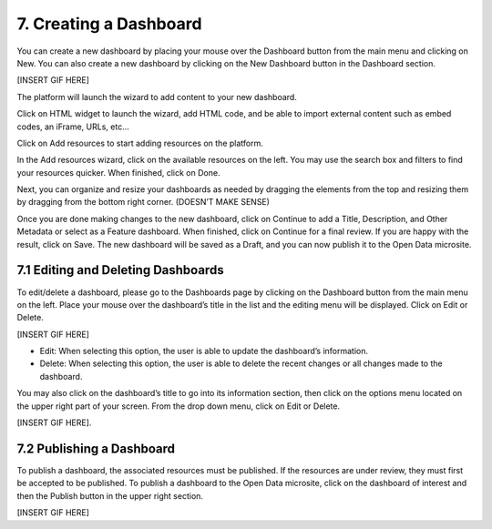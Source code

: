 7. Creating a Dashboard
=======================

You can create a new dashboard by placing your mouse over the Dashboard button from the main menu and clicking on New. You can also create a new dashboard by clicking on the New Dashboard button in the Dashboard section.


[INSERT GIF HERE]


The platform will launch the wizard to add content to your new dashboard.

Click on HTML widget to launch the wizard, add HTML code, and be able to import external content such as embed codes, an iFrame, URLs, etc...

.. image:: ../_static/images/img07-02.png

Click on Add resources to start adding resources on the platform.

.. image:: ../_static/images/img07-03.png

In the Add resources wizard, click on the available resources on the left. You may use the search box and filters to find your resources quicker. When finished, click on Done.

.. image:: ../_static/images/img07-04.png

Next, you can organize and resize your dashboards as needed by dragging the elements from the top and resizing them by dragging from the bottom right corner. (DOESN’T MAKE SENSE)

.. image:: ../_static/images/img07-05.png

Once you are done making changes to the new dashboard, click on Continue to add a Title, Description, and Other Metadata or select as a Feature dashboard. When finished, click on Continue for a final review. If you are happy with the result, click on Save. The new dashboard will be saved as a Draft, and you can now publish it to the Open Data microsite.

7.1 Editing and Deleting Dashboards
-----------------------------------

To edit/delete a dashboard, please go to the Dashboards page by clicking on the Dashboard button from the main menu on the left. Place your mouse over the dashboard’s title in the list and the editing menu will be displayed. Click on Edit or Delete.

[INSERT GIF HERE]

+ Edit: When selecting this option, the user is able to update the dashboard’s information.
+ Delete: When selecting this option, the user is able to delete the recent changes or all changes made to the dashboard.

You may also click on the dashboard’s title to go into its information section, then click on the options menu |icon-menu| located on the upper right part of your screen. From the drop down menu, click on Edit or Delete.


[INSERT GIF HERE].

7.2 Publishing a Dashboard
--------------------------

To publish a dashboard, the associated resources must be published. If the resources are under review, they must first be accepted to be published. To publish a dashboard to the Open Data microsite, click on the dashboard of interest and then the Publish button in the upper right section.

[INSERT GIF HERE]

.. |icon-menu| image:: ../_static/images/icon-menu.png
